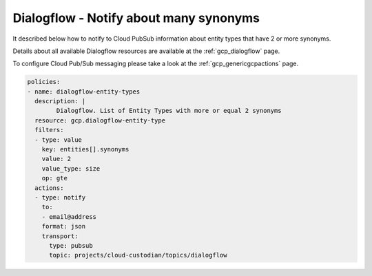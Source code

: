 Dialogflow - Notify about many synonyms
========================================

It described below how to notify to Cloud Pub\Sub information about entity types that have 2 or more synonyms.

Details about all available Dialogflow resources are available at the :ref:`gcp_dialogflow` page.

To configure Cloud Pub/Sub messaging please take a look at the :ref:`gcp_genericgcpactions` page.

.. code-block:: yaml

    policies:
    - name: dialogflow-entity-types
      description: |
            Dialogflow. List of Entity Types with more or equal 2 synonyms
      resource: gcp.dialogflow-entity-type
      filters:
      - type: value
        key: entities[].synonyms
        value: 2
        value_type: size
        op: gte
      actions:
      - type: notify
        to:
        - email@address
        format: json
        transport:
          type: pubsub
          topic: projects/cloud-custodian/topics/dialogflow
